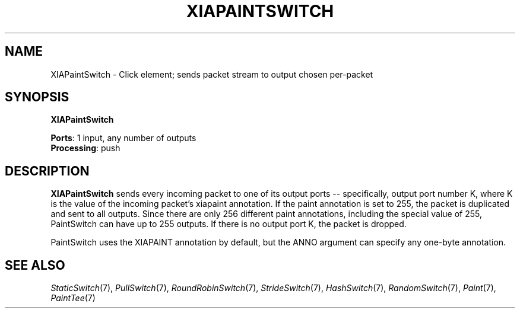 .\" -*- mode: nroff -*-
.\" Generated by 'click-elem2man' from '../elements/xia/xiapaintswitch.hh:6'
.de M
.IR "\\$1" "(\\$2)\\$3"
..
.de RM
.RI "\\$1" "\\$2" "(\\$3)\\$4"
..
.TH "XIAPAINTSWITCH" 7click "12/Oct/2017" "Click"
.SH "NAME"
XIAPaintSwitch \- Click element;
sends packet stream to output chosen per-packet
.SH "SYNOPSIS"
\fBXIAPaintSwitch\fR

\fBPorts\fR: 1 input, any number of outputs
.br
\fBProcessing\fR: push
.br
.SH "DESCRIPTION"
\fBXIAPaintSwitch\fR sends every incoming packet to one of its output ports --
specifically, output port number K, where K is the value of the
incoming packet's xiapaint annotation.  If the paint annotation is set to
255, the packet is duplicated and sent to all outputs.  Since there
are only 256 different paint annotations, including the special value
of 255, PaintSwitch can have up to 255 outputs.  If there is no output
port K, the packet is dropped.
.PP
PaintSwitch uses the XIAPAINT annotation by default, but the ANNO argument can
specify any one-byte annotation.
.PP

.SH "SEE ALSO"
.M StaticSwitch 7 ,
.M PullSwitch 7 ,
.M RoundRobinSwitch 7 ,
.M StrideSwitch 7 ,
.M HashSwitch 7 ,
.M RandomSwitch 7 ,
.M Paint 7 ,
.M PaintTee 7

